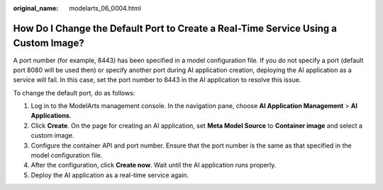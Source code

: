 :original_name: modelarts_06_0004.html

.. _modelarts_06_0004:

How Do I Change the Default Port to Create a Real-Time Service Using a Custom Image?
====================================================================================

A port number (for example, 8443) has been specified in a model configuration file. If you do not specify a port (default port 8080 will be used then) or specify another port during AI application creation, deploying the AI application as a service will fail. In this case, set the port number to 8443 in the AI application to resolve this issue.

To change the default port, do as follows:

#. Log in to the ModelArts management console. In the navigation pane, choose **AI Application Management** > **AI Applications**.
#. Click **Create**. On the page for creating an AI application, set **Meta Model Source** to **Container image** and select a custom image.
#. Configure the container API and port number. Ensure that the port number is the same as that specified in the model configuration file.
#. After the configuration, click **Create now**. Wait until the AI application runs properly.
#. Deploy the AI application as a real-time service again.
